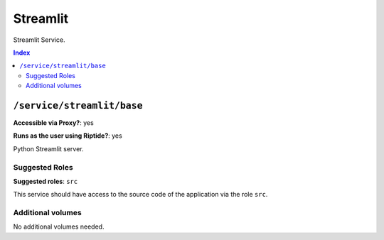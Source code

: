 Streamlit
=========

Streamlit Service.

..  contents:: Index
    :depth: 2

``/service/streamlit/base``
-------------------------

**Accessible via Proxy?**: yes

**Runs as the user using Riptide?**: yes

Python Streamlit server.

Suggested Roles
~~~~~~~~~~~~~~~

**Suggested roles**: ``src``

This service should have access to the source code of the application via the role ``src``.

Additional volumes
~~~~~~~~~~~~~~~~~~

No additional volumes needed.
